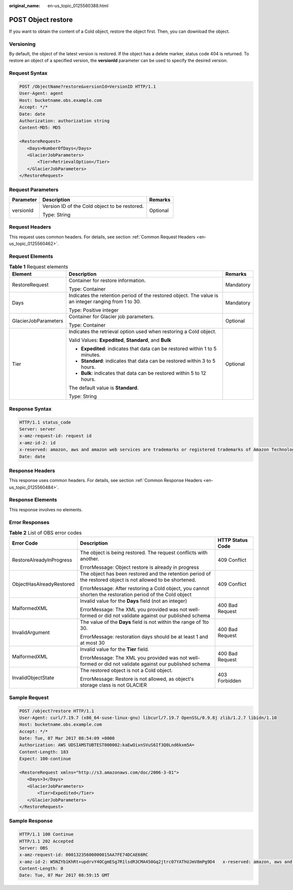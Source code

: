 :original_name: en-us_topic_0125560388.html

.. _en-us_topic_0125560388:

POST Object restore
===================

If you want to obtain the content of a Cold object, restore the object first. Then, you can download the object.

Versioning
----------

By default, the object of the latest version is restored. If the object has a delete marker, status code 404 is returned. To restore an object of a specified version, the **versionId** parameter can be used to specify the desired version.

Request Syntax
--------------

.. code-block:: text

   POST /ObjectName?restore&versionId=VersionID HTTP/1.1
   User-Agent: agent
   Host: bucketname.obs.example.com
   Accept: */*
   Date: date
   Authorization: authorization string
   Content-MD5: MD5

   <RestoreRequest>
      <Days>NumberOfDays</Days>
      <GlacierJobParameters>
          <Tier>RetrievalOption</Tier>
      </GlacierJobParameters>
   </RestoreRequest>

Request Parameters
------------------

+-----------------------+-----------------------------------------------+-----------------------+
| Parameter             | Description                                   | Remarks               |
+=======================+===============================================+=======================+
| versionId             | Version ID of the Cold object to be restored. | Optional              |
|                       |                                               |                       |
|                       | Type: String                                  |                       |
+-----------------------+-----------------------------------------------+-----------------------+

Request Headers
---------------

This request uses common headers. For details, see section :ref:`Common Request Headers <en-us_topic_0125560462>`.

Request Elements
----------------

.. table:: **Table 1** Request elements

   +-----------------------+------------------------------------------------------------------------------------------------------+-----------------------+
   | Element               | Description                                                                                          | Remarks               |
   +=======================+======================================================================================================+=======================+
   | RestoreRequest        | Container for restore information.                                                                   | Mandatory             |
   |                       |                                                                                                      |                       |
   |                       | Type: Container                                                                                      |                       |
   +-----------------------+------------------------------------------------------------------------------------------------------+-----------------------+
   | Days                  | Indicates the retention period of the restored object. The value is an integer ranging from 1 to 30. | Mandatory             |
   |                       |                                                                                                      |                       |
   |                       | Type: Positive integer                                                                               |                       |
   +-----------------------+------------------------------------------------------------------------------------------------------+-----------------------+
   | GlacierJobParameters  | Container for Glacier job parameters.                                                                | Optional              |
   |                       |                                                                                                      |                       |
   |                       | Type: Container                                                                                      |                       |
   +-----------------------+------------------------------------------------------------------------------------------------------+-----------------------+
   | Tier                  | Indicates the retrieval option used when restoring a Cold object.                                    | Optional              |
   |                       |                                                                                                      |                       |
   |                       | Valid Values: **Expedited**, **Standard**, and **Bulk**                                              |                       |
   |                       |                                                                                                      |                       |
   |                       | -  **Expedited**: indicates that data can be restored within 1 to 5 minutes.                         |                       |
   |                       |                                                                                                      |                       |
   |                       | -  **Standard**: indicates that data can be restored within 3 to 5 hours.                            |                       |
   |                       |                                                                                                      |                       |
   |                       | -  **Bulk**: indicates that data can be restored within 5 to 12 hours.                               |                       |
   |                       |                                                                                                      |                       |
   |                       | The default value is **Standard**.                                                                   |                       |
   |                       |                                                                                                      |                       |
   |                       | Type: String                                                                                         |                       |
   +-----------------------+------------------------------------------------------------------------------------------------------+-----------------------+

Response Syntax
---------------

.. code-block::

   HTTP/1.1 status_code
   Server: server
   x-amz-request-id: request id
   x-amz-id-2: id
   x-reserved: amazon, aws and amazon web services are trademarks or registered trademarks of Amazon Technologies, Inc
   Date: date

Response Headers
----------------

This response uses common headers. For details, see section :ref:`Common Response Headers <en-us_topic_0125560484>`.

Response Elements
-----------------

This response involves no elements.

Error Responses
---------------

.. table:: **Table 2** List of OBS error codes

   +--------------------------+--------------------------------------------------------------------------------------------------------------+-----------------------+
   | Error Code               | Description                                                                                                  | HTTP Status Code      |
   +==========================+==============================================================================================================+=======================+
   | RestoreAlreadyInProgress | The object is being restored. The request conflicts with another.                                            | 409 Conflict          |
   |                          |                                                                                                              |                       |
   |                          | ErrorMessage: Object restore is already in progress                                                          |                       |
   +--------------------------+--------------------------------------------------------------------------------------------------------------+-----------------------+
   | ObjectHasAlreadyRestored | The object has been restored and the retention period of the restored object is not allowed to be shortened. | 409 Conflict          |
   |                          |                                                                                                              |                       |
   |                          | ErrorMessage: After restoring a Cold object, you cannot shorten the restoration period of the Cold object    |                       |
   +--------------------------+--------------------------------------------------------------------------------------------------------------+-----------------------+
   | MalformedXML             | Invalid value for the **Days** field (not an integer)                                                        | 400 Bad Request       |
   |                          |                                                                                                              |                       |
   |                          | ErrorMessage: The XML you provided was not well-formed or did not validate against our published schema      |                       |
   +--------------------------+--------------------------------------------------------------------------------------------------------------+-----------------------+
   | InvalidArgument          | The value of the **Days** field is not within the range of 1to 30.                                           | 400 Bad Request       |
   |                          |                                                                                                              |                       |
   |                          | ErrorMessage: restoration days should be at least 1 and at most 30                                           |                       |
   +--------------------------+--------------------------------------------------------------------------------------------------------------+-----------------------+
   | MalformedXML             | Invalid value for the **Tier** field.                                                                        | 400 Bad Request       |
   |                          |                                                                                                              |                       |
   |                          | ErrorMessage: The XML you provided was not well-formed or did not validate against our published schema      |                       |
   +--------------------------+--------------------------------------------------------------------------------------------------------------+-----------------------+
   | InvalidObjectState       | The restored object is not a Cold object.                                                                    | 403 Forbidden         |
   |                          |                                                                                                              |                       |
   |                          | ErrorMessage: Restore is not allowed, as object's storage class is not GLACIER                               |                       |
   +--------------------------+--------------------------------------------------------------------------------------------------------------+-----------------------+

Sample Request
--------------

.. code-block:: text

   POST /object?restore HTTP/1.1
   User-Agent: curl/7.19.7 (x86_64-suse-linux-gnu) libcurl/7.19.7 OpenSSL/0.9.8j zlib/1.2.7 libidn/1.10
   Host: bucketname.obs.example.com
   Accept: */*
   Date: Tue, 07 Mar 2017 08:54:09 +0000
   Authorization: AWS UDSIAMSTUBTEST000002:kaEwOixnSVuS6If3Q0Lnd6kxm5A=
   Content-Length: 183
   Expect: 100-continue

   <RestoreRequest xmlns="http://s3.amazonaws.com/doc/2006-3-01">
      <Days>3</Days>
      <GlacierJobParameters>
          <Tier>Expedited</Tier>
      </GlacierJobParameters>
   </RestoreRequest>

Sample Response
---------------

.. code-block::

   HTTP/1.1 100 Continue
   HTTP/1.1 202 Accepted
   Server: OBS
   x-amz-request-id: 00013235600000015AA7FE74DCAE68RC
   x-amz-id-2: W5NZYb1KhRt+updrvY4OCgmESg7R1lsdR3CMA450Gq2jtrc07YAThUJmV8mPg9D4   x-reserved: amazon, aws and amazon web services are trademarks or registered trademarks of Amazon Technologies, Inc
   Content-Length: 0
   Date: Tue, 07 Mar 2017 08:59:15 GMT
